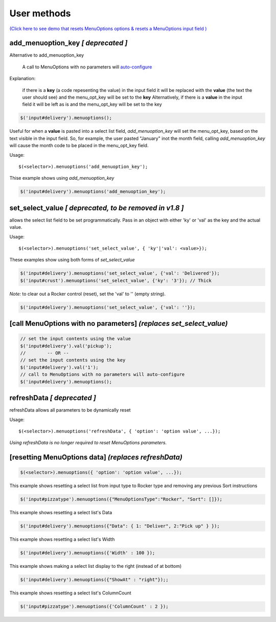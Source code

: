 User methods
========================

`(Click here to see demo that resets MenuOptions options & resets a MenuOptions input field  ) </examples/MultiSelect.html>`_

add_menuoption_key *[ deprecated ]*
^^^^^^^^^^^^^^^^^^^^^^^^^^^^^^^^^^^

Alternative to add_menuoption_key

    A call to MenuOptions with no parameters will `auto-configure  <FAQ.html#what-do-you-mean-auto-configuration>`_

Explanation: 

    if there is a **key** (a code repesenting the value) in the input field
    it will be replaced with the **value** (the text the user should see)
    and the menu_opt_key will be set to the **key**
    Alternatively, if there is a **value** in the input field
    it will be left as is and the menu_opt_key will be set to the key 

.. code-block:: javascript

    $('input#delivery').menuoptions();


Useful for when a **value** is pasted into a select list field,
`add_menuoption_key`  will set the menu_opt_key, based on the text
visible in the input field. So, for example, the user pasted "January"
inot the month field, calling `add_menuoption_key` will cause the month code
to be placed in the menu_opt_key field.

Usage:
::

    $(<selector>).menuoptions('add_menuoption_key');

Thise example shows using `add_menuoption_key`

.. code-block:: javascript

    $('input#delivery').menuoptions('add_menuoption_key');


set_select_value *[ deprecated, to be removed in v1.8 ]*
^^^^^^^^^^^^^^^^^^^^^^^^^^^^^^^^^^^^^^^^^^^^^^^^^^^^^^^^

allows the select list field to be set programmatically.
Pass in an object with either 'ky' or 'val' as the key
and the actual value.

Usage:
::

    $(<selector>).menuoptions('set_select_value', { 'ky'|'val': <value>});

These examples show using both forms of `set_select_value`

.. code-block:: javascript

    $('input#delivery').menuoptions('set_select_value', {'val': 'Delivered'});
    $('input#crust').menuoptions('set_select_value', {'ky': '3'}); // Thick
 
`Note:` to clear out a Rocker control (reset), set the 'val' to '' (empty string).


.. code-block:: javascript

    $('input#delivery').menuoptions('set_select_value', {'val': ''});

[call MenuOptions with no parameters] *(replaces set_select_value)*
^^^^^^^^^^^^^^^^^^^^^^^^^^^^^^^^^^^^^^^^^^^^^^^^^^^^^^^^^^^^^^^^^^^

.. code-block:: javascript

    // set the input contents using the value 
    $('input#delivery').val('pickup'); 
    //        -- OR --
    // set the input contents using the key 
    $('input#delivery').val('1');
    // call to MenuOptions with no parameters will auto-configure
    $('input#delivery').menuoptions();


refreshData *[ deprecated ]*
^^^^^^^^^^^^^^^^^^^^^^^^^^^^
refreshData allows all parameters to be dynamically reset

Usage:
::

    $(<selector>).menuoptions('refreshData', { 'option': 'option value', ...});

`Using refreshData is no longer required to reset MenuOptions parameters.`

[resetting MenuOptions data] *(replaces refreshData)*
^^^^^^^^^^^^^^^^^^^^^^^^^^^^^^^^^^^^^^^^^^^^^^^^^^^^^

.. code-block:: javascript

    $(<selector>).menuoptions({ 'option': 'option value', ...});

This example shows resetting a select list from input type to Rocker
type and removing any previous Sort instructions

.. code-block:: javascript

        $('input#pizzatype').menuoptions({"MenuOptionsType":"Rocker", "Sort": []});

This example shows resetting a select list's Data

.. code-block:: javascript

        $('input#delivery').menuoptions({"Data": { 1: "Deliver", 2:"Pick up" } });

This example shows resetting a select list's Width

.. code-block:: javascript

        $('input#delivery').menuoptions({'Width' : 100 });

This example shows making a select list display to the right (instead of at bottom)

.. code-block:: javascript

        $('input#delivery').menuoptions({"ShowAt" : "right"});;

This example shows resetting a select list's ColumnCount

.. code-block:: javascript

        $('input#pizzatype').menuoptions({'ColumnCount' : 2 });
